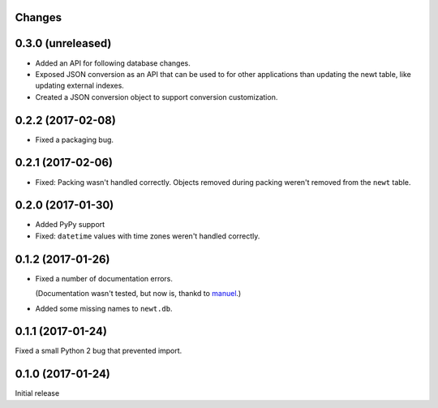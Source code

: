 Changes
=======

0.3.0 (unreleased)
==================

- Added an API for following database changes.

- Exposed JSON conversion as an API that can be used to for other
  applications than updating the newt table, like updating external
  indexes.

- Created a JSON conversion object to support conversion customization.

0.2.2 (2017-02-08)
==================

- Fixed a packaging bug.


0.2.1 (2017-02-06)
==================

- Fixed: Packing wasn't handled correctly. Objects removed during
  packing weren't removed from the ``newt`` table.

0.2.0 (2017-01-30)
==================

- Added PyPy support

- Fixed: ``datetime`` values with time zones weren't handled correctly.

0.1.2 (2017-01-26)
==================

- Fixed a number of documentation errors.

  (Documentation wasn't tested, but now is, thankd to `manuel
  <http://pythonhosted.org/manuel/>`_.)

- Added some missing names to ``newt.db``.

0.1.1 (2017-01-24)
==================

Fixed a small Python 2 bug that prevented import.

0.1.0 (2017-01-24)
==================

Initial release
